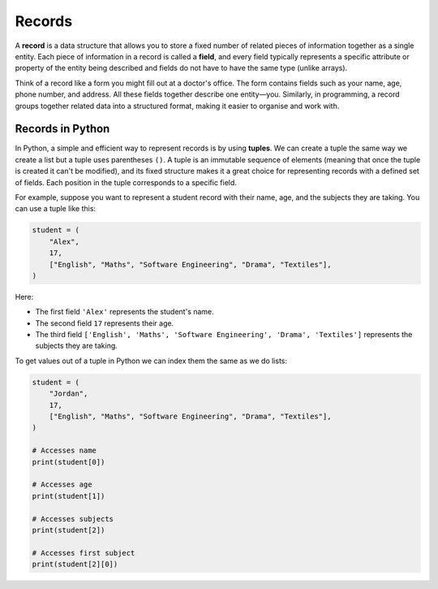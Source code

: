 Records
=======

A **record** is a data structure that allows you to store a fixed number of
related pieces of information together as a single entity. Each piece of
information in a record is called a **field**, and every field typically
represents a specific attribute or property of the entity being described and
fields do not have to have the same type (unlike arrays).

Think of a record like a form you might fill out at a doctor's office. The form
contains fields such as your name, age, phone number, and address. All these
fields together describe one entity—you. Similarly, in programming, a record
groups together related data into a structured format, making it easier to
organise and work with.

Records in Python
-----------------

In Python, a simple and efficient way to represent records is by using
**tuples**. We can create a tuple the same way we create a list but a tuple
uses parentheses ``()``. A tuple is an immutable sequence of elements (meaning
that once the tuple is created it can't be modified), and its fixed structure
makes it a great choice for representing records with a defined set of fields.
Each position in the tuple corresponds to a specific field.

For example, suppose you want to represent a student record with their name,
age, and the subjects they are taking. You can use a tuple like this:

.. code-block:: python

    student = (
        "Alex",
        17,
        ["English", "Maths", "Software Engineering", "Drama", "Textiles"],
    )

Here:

- The first field ``'Alex'`` represents the student's name.
- The second field ``17`` represents their age.
- The third field ``['English', 'Maths', 'Software Engineering', 'Drama',
  'Textiles']`` represents the subjects they are taking.

To get values out of a tuple in Python we can index them the same as we do
lists:

.. code-block:: python

    student = (
        "Jordan",
        17,
        ["English", "Maths", "Software Engineering", "Drama", "Textiles"],
    )

    # Accesses name
    print(student[0])

    # Accesses age
    print(student[1])

    # Accesses subjects
    print(student[2])

    # Accesses first subject
    print(student[2][0])

.. dropdown:: Question 1
    :open:
    :color: info
    :icon: question

    How many elements can a record have?

    A. 1

    B. 2-10

    C. 10-100

    D. As many as you want

    .. dropdown:: Solution
        :class-title: sd-font-weight-bold
        :color: dark

        **D.**

        Records can have any number of elements, but all records of the same type must have the same number of elements.

.. dropdown:: Question 2
    :open:
    :color: info
    :icon: question

    Which of the following are a key feature of records?

    A. Curly brackets, i.e. ``{}``

    B. Immutability

    C. Containing at least one string

    D. All records must be unique

    .. dropdown:: :material-regular:`lock;1.5em` Solution
        :class-title: sd-font-weight-bold
        :color: dark

        *Solution is locked*

.. dropdown:: Question 3
    :open:
    :color: info
    :icon: question

    How do you get the 14 out of this record:

     .. code-block:: python

        record = (13, 14, 15, 16)

    A. ``record[-1]``

    B. ``record[0]``

    C. ``record[1]``

    D. ``record[2]``

    .. dropdown:: :material-regular:`lock;1.5em` Solution
        :class-title: sd-font-weight-bold
        :color: dark

        *Solution is locked*

.. dropdown:: Code challenge: Catalogue A Library
    :color: warning
    :icon: star

    Paige, a librarian, contacts you and asks you to write some code capable of cataloguing every book in their library. Paige asks that you store each book as a record since the details should never change and store the records as a list which may be updated as books are added or removed from the library.

    Here is an example of a book

    .. code-block:: text

        harry_potter = (9780747532699, "Harry Potter and the Philosopher's Stone", 'Fiction - Children')

    Your task is to write one function which adds a record to the list and another which removes a record from the list, as specified below. These functions should be written in ``library.py``.

    **Add_book specification** (written in ``library.py``)

    * name: ``add_book``

    * parameters: books (``list``), ISBN (``int``), title (``str``), genre (``str``)

    * return: list of records with the new book added (``list``)

    **Remove_book specification** (written in ``library.py``)

    * name: ``remove_book``

    * parameters: books (``list``), ISBN (``int``), title (``str``), genre (``str``)

    * return: list of books with the book matching the provided details removed (``list``)

    **Example** (running from ``main.py``)

    .. code-block:: python

        import library

        books = [(9780007348695, 'The Cat In The Hat', 'Fiction - Children'),
                (9780747532699, "Harry Potter and the Philosopher's Stone", 'Fiction - Children')]

        books = library.add_book(books, 9780520201798, 'Frankenstein', 'Fiction - Horror')
        books = library.remove_book(books, 9780007348695, 'The Cat In The Hat', 'Fiction - Children')
        print(books)

    .. code-block:: text

        [(9780747532699, "Harry Potter and the Philosopher's Stone", 'Fiction - Children'), (9780520201798, 'Frankenstein', 'Fiction - Horror')]

    .. hint:: You can delete an element from a list using ``.remove(item).`` Here is an example

        .. exec_code::
            :language: python

            animals = ['lion', 'caterpillar', 'elephant', 'bee']
            animals.remove('elephant')
            print(animals)
